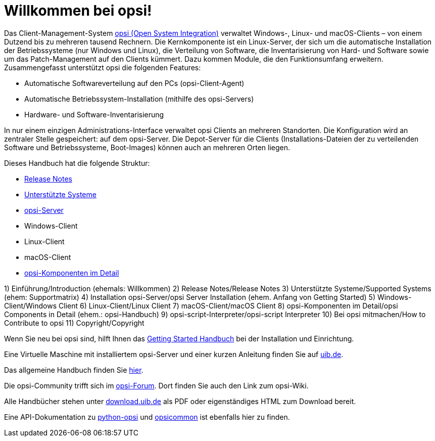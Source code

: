 = Willkommen bei opsi! 

Das Client-Management-System link:https://www.opsi.org/[opsi (Open System Integration)] verwaltet Windows-, Linux- und macOS-Clients – von einem Dutzend bis zu mehreren tausend Rechnern. Die Kernkomponente ist ein Linux-Server, der sich um die automatische Installation der Betriebssysteme (nur Windows und Linux), die Verteilung von Software, die Inventarisierung von Hard- und Software sowie um das Patch-Management auf den Clients kümmert. Dazu kommen Module, die den Funktionsumfang erweitern. Zusammengefasst unterstützt opsi die folgenden Features:

* Automatische Softwareverteilung auf den PCs (opsi-Client-Agent)
* Automatische Betriebssystem-Installation (mithilfe des opsi-Servers)
* Hardware- und Software-Inventarisierung

In nur einem einzigen Administrations-Interface verwaltet opsi Clients an mehreren Standorten. Die Konfiguration wird an zentraler Stelle gespeichert: auf dem opsi-Server. Die Depot-Server für die Clients (Installations-Dateien der zu verteilenden Software und Betriebssysteme, Boot-Images) können auch an mehreren Orten liegen.

Dieses Handbuch hat die folgende Struktur:

* xref:releasenotes:releasenotes[Release Notes]
* xref:supportmatrix:supportmatrix[Unterstützte Systeme]
* xref:getting-started[opsi-Server]
* Windows-Client
* Linux-Client
* macOS-Client
* xref:manual:introduction[opsi-Komponenten im Detail]

1) Einführung/Introduction (ehemals: Willkommen)
2) Release Notes/Release Notes
3) Unterstützte Systeme/Supported Systems (ehem: Supportmatrix)
4) Installation opsi-Server/opsi Server Installation (ehem. Anfang von Getting Started)
5) Windows-Client/Windows Client
6) Linux-Client/Linux Client
7) macOS-Client/macOS Client
8) opsi-Komponenten im Detail/opsi Components in Detail (ehem.: opsi-Handbuch)
9) opsi-script-Interpreter/opsi-script Interpreter
10) Bei opsi mitmachen/How to Contribute to opsi
11) Copyright/Copyright



Wenn Sie neu bei opsi sind, hilft Ihnen das xref:getting-started:getting-started.adoc[Getting Started Handbuch] bei der Installation und Einrichtung.

Eine Virtuelle Maschine mit installiertem opsi-Server und einer kurzen Anleitung finden Sie auf link:https://www.uib.de/de/opsi/opsi-testen-download[uib.de].

Das allgemeine Handbuch finden Sie xref:manual:introduction.adoc[hier].

Die opsi-Community trifft sich im link:https://forum.opsi.org/index.php[opsi-Forum]. Dort finden Sie auch den Link zum opsi-Wiki.

Alle Handbücher stehen unter link:https://download.uib.de/4.2/stable/documentation/[download.uib.de] als PDF oder eigenständiges HTML zum Download bereit. 

Eine API-Dokumentation zu link:https://docs.opsi.org/python-docs/python-opsi[python-opsi] und link:https://docs.opsi.org/python-docs/python-opsi-common[opsicommon] ist ebenfalls hier zu finden.
